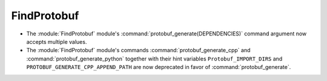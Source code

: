 FindProtobuf
------------

* The :module:`FindProtobuf` module's :command:`protobuf_generate(DEPENDENCIES)`
  command argument now accepts multiple values.
* The :module:`FindProtobuf` module's commands :command:`protobuf_generate_cpp`
  and :command:`protobuf_generate_python` together with their hint variables
  ``Protobuf_IMPORT_DIRS`` and ``PROTOBUF_GENERATE_CPP_APPEND_PATH`` are now
  deprecated in favor of :command:`protobuf_generate`.
